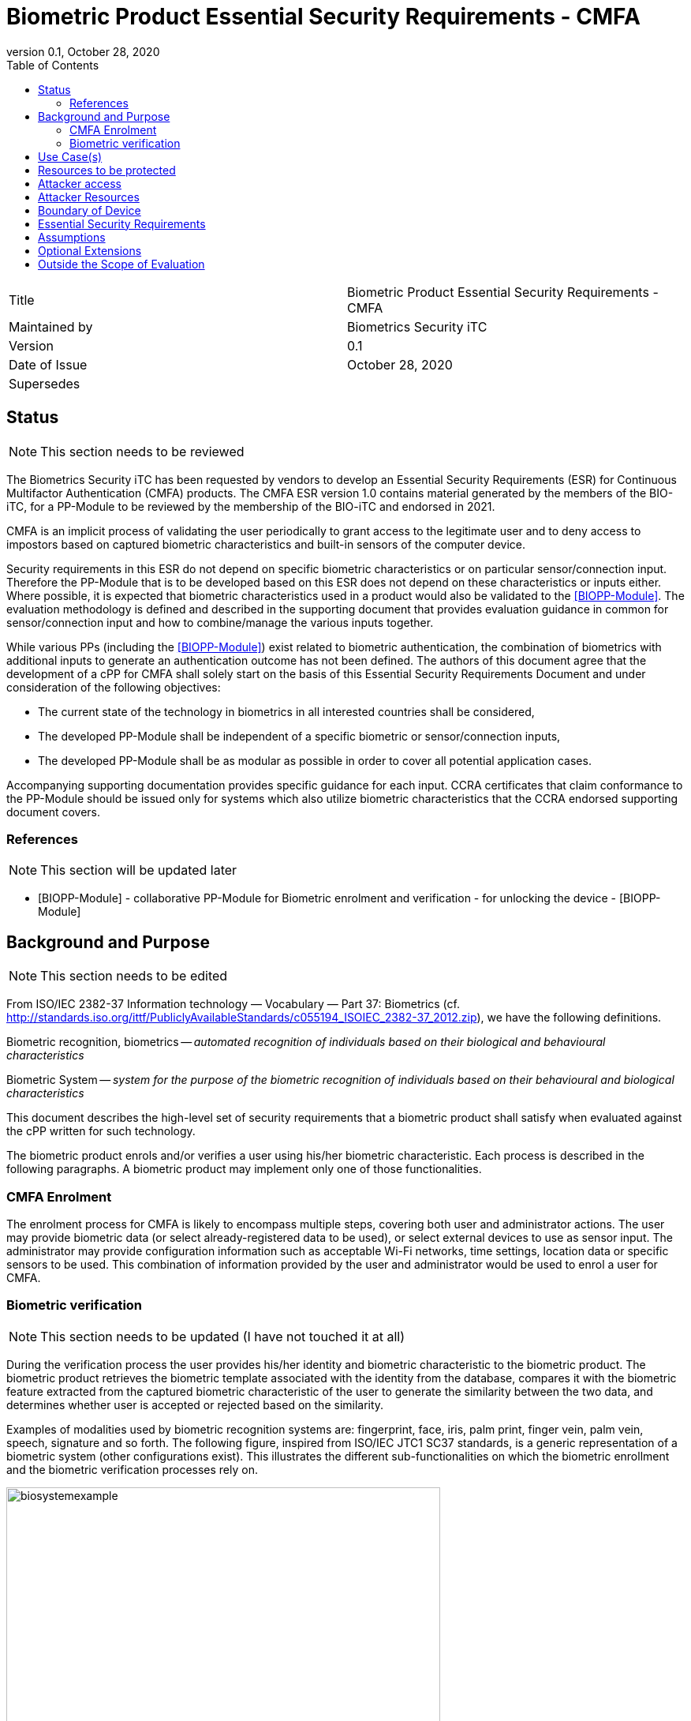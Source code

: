 = Biometric Product Essential Security Requirements - CMFA
:showtitle:
:toc:
:toclevels: 3
:table-caption: Table
:imagesdir: images
:revnumber: 0.1
:revdate: October 28, 2020
:xrefstyle: full

:iTC-longname: Biometrics Security
:iTC-shortname: BIO-iTC
:iTC-email: isec-itc-bio-info@ipa.go.jp
:iTC-website: https://biometricitc.github.io/
:iTC-GitHub: https://github.com/biometricITC/cPP-biometrics
:iTC-ITname: BIT

[cols=".^1,.^1"]
|===

|Title
|Biometric Product Essential Security Requirements - CMFA

|Maintained by
|Biometrics Security iTC

|Version
|{revnumber}

|Date of Issue
|{revdate}

|Supersedes
|

|===

== Status
[NOTE]
====
This section needs to be reviewed
====
The {itc-longname} iTC has been requested by vendors to develop an Essential Security Requirements (ESR) for Continuous Multifactor Authentication (CMFA) products. The CMFA ESR version 1.0 contains material generated by the members of the {itc-shortname}, for a PP-Module to be reviewed by the membership of the {itc-shortname} and endorsed in 2021.

CMFA is an implicit process of validating the user periodically to grant access to the legitimate user and to deny access to impostors based on captured biometric characteristics and built-in sensors of the computer device.

Security requirements in this ESR do not depend on specific biometric characteristics or on particular sensor/connection input.  Therefore the PP-Module that is to be developed based on this ESR does not depend on these characteristics or inputs either. Where possible, it is expected that biometric characteristics used in a product would also be validated to the <<BIOPP-Module>>. The evaluation methodology is defined and described in the supporting document that provides evaluation guidance in common for sensor/connection input and how to combine/manage the various inputs together.

While various PPs (including the <<BIOPP-Module>>) exist related to biometric authentication, the combination of biometrics with additional inputs to generate an authentication outcome has not been defined. The authors of this document agree that the development of a cPP for CMFA shall solely start on the basis of this Essential Security Requirements Document and under consideration of the following objectives:

* The current state of the technology in biometrics in all interested countries shall be considered,
* The developed PP-Module shall be independent of a specific biometric or sensor/connection inputs,
* The developed PP-Module shall be as modular as possible in order to cover all potential application cases.

Accompanying supporting documentation provides specific guidance for each input. CCRA certificates that claim conformance to the PP-Module should be issued only for systems which also utilize biometric characteristics that the CCRA endorsed supporting document covers.

=== References
[NOTE]
====
This section will be updated later
====
* [#BIOPP-Module]#[BIOPP-Module]# - collaborative PP-Module for Biometric enrolment and verification - for unlocking the device - [BIOPP-Module]

== Background and Purpose
[NOTE]
====
This section needs to be edited
====
From ISO/IEC 2382-37 Information technology — Vocabulary — Part 37: Biometrics (cf. http://standards.iso.org/ittf/PubliclyAvailableStandards/c055194_ISOIEC_2382-37_2012.zip), we have the following definitions.

Biometric recognition, biometrics -- _automated recognition of individuals based on their biological and behavioural characteristics_

Biometric System -- _system for the purpose of the biometric recognition of individuals based on their behavioural and biological characteristics_

This document describes the high-level set of security requirements that a biometric product shall satisfy when evaluated against the cPP written for such technology.

The biometric product enrols and/or verifies a user using his/her biometric characteristic. Each process is described in the following paragraphs. A biometric product may implement only one of those functionalities.

=== CMFA Enrolment
The enrolment process for CMFA is likely to encompass multiple steps, covering both user and administrator actions. The user may provide biometric data (or select already-registered data to be used), or select external devices to use as sensor input. The administrator may provide configuration information such as acceptable Wi-Fi networks, time settings, location data or specific sensors to be used. This combination of information provided by the user and administrator would be used to enrol a user for CMFA.

=== Biometric verification
[NOTE]
====
This section needs to be updated (I have not touched it at all)
====
During the verification process the user provides his/her identity and biometric characteristic to the biometric product. The biometric product retrieves the biometric template associated with the identity from the database, compares it with the biometric feature extracted from the captured biometric characteristic of the user to generate the similarity between the two data, and determines whether user is accepted or rejected based on the similarity.

Examples of modalities used by biometric recognition systems are: fingerprint, face, iris, palm print, finger vein, palm vein, speech, signature and so forth. The following figure, inspired from ISO/IEC JTC1 SC37 standards, is a generic representation of a biometric system (other configurations exist). This illustrates the different sub-functionalities on which the biometric enrollment and the biometric verification processes rely on.

.Biometrics System Example
image::biosystemexample.png[width=80%,align="center"]

When used in a security system, the biometric product needs to take into account the risk of subverting the biometric functionalities. One of the main entry points for an attacker is the biometric capture subsystem where they could present artificial or abnormal biometric traits at the point of presentation and collection of the relevant biometric characteristics, in order to interfere with system policy. As defined in [30107-1], this corresponds to a presentation attack, the “presentation to the biometric data capture subsystem with the goal of interfering with the operation of the biometric system”. It can be realized by presenting an artefact or human characteristic which are called presentation attack instruments. Presentation Attack Detection (PAD) refers to the automatic determination of a presentation attack. The PAD subsystem plays an important role in the security of biometric systems, especially when unsupervised.

[30107-1] ISO/IEC 30107-1:2016. Information technology -- Biometric presentation attack detection -- Part 1: Framework

== Use Case(s)
CMFA products are used primarily for user authentication for mobile devices such as smartphones, where the authentication can be used to unlock the mobile device. This status can also be provided to external services such as a PC login at the office, building or room entrance control or ATMs.

The first version of the PP-Module focuses on the use case that the CMFA product is used for unlocking the mobile device. Additional PP-Modules have to be created for other use cases. 

== Resources to be protected
* _Any asset that enrolled users can access after successful CMFA verification_
* _CMFA features, configuration data, templates and security related parameters, such as the threshold values, that are used and referenced for CMFA verification_

== Attacker access
* _An attacker can present some set biometric characteristics and sensor/connection input and try to be incorrectly verified as a genuine user._
* _[An attacker may present any kind of presentation attack instruments during enrolment and verification for the sake of impersonation.]_
* _[An attacker may try to spoof sensor/connection input during enrolment and verification for the sake of impersonation.]_

_Normal Italicized text indicates attacker access related to Essential Security Requirements and (Italicized text within square parenthesis) indicate ones related to Optional Extensions._

== Attacker Resources
* _Any resources allowed to be used by the basic attack potential to examine and attack the CMFA product_
* _Commercially and/or publicly available software/knowledge/equipment, and, if it is commercially available, samples of the CMFA product to test and attack_

== Boundary of Device
[NOTE]
====
Not exactly sure how to phrase the boundary
====
* _The hardware, firmware, software and security functionalities of the CMFA product define the boundary_
* _All of the security functionalities are contained and executed within the boundary of the CMFA product_

_An example of a CMFA boundary within the overall context of the inputs used for authentication is shown below._



.Example CMFA Boundary
image::toe-boundary.png[width=80%,align="center"]

* The purple boundary is the CMFA TOE, including the CMFA Engine, the CMFA PAD and the Admin interface
** CMFA Engine is the core of system, determining the authentication outcomes
** CMFA PAD is used to ensure trust of the incoming sensor/connection input (Yellow boxes)
** Admin is the component that received configuration data from the external management service (such as an EMM)
* The orange Biometric Sensors & PAD are for any dedicated biometric sensors (such as face, fingerprint or vein) that are used for input
* The yellow sensors/connection input can cover any type of input that may be used. For example the type of Wi-Fi connection, location data, time or wearable device connectivity. 

Dashed lines show where there may be an alternative path for an input (in this case through the CMFA PAD instead of directly to the CMFA Engine). This would be determined by the vendor, and is to show that different inputs may have different expectations of trust, even within an input category.

[NOTE]
====
Haven't edited here on
====
== Essential Security Requirements
* _The CMFA product shall enrol users and create templates of sufficient quality_
* _The CMFA product shall use inputs of sufficient quality and verify users less than claimed error rates (i.e. FAR and FRR)_
* _The CMFA product shall protect CMFA data in cooperation with its operating environment_

== Assumptions
* _Admin configures the CMFA product and its environment correctly in a manner to ensure that the security policies will be enforced_
* _The environment provides an alternative authentication mechanism as a complement to CMFA verification_
[INFO]
====
I'm not sure how to handle this requirement. I have a PAD component listed, which for example, would be something like determining what type of Wi-Fi network you are connected to (i.e. open vs EAP-TLS), but I don't know how much more can/should be done, so I haven't edited the assumption below
====
* _The biometric product is assumed to be used in a controlled and observable environment (i.e. presentation attack can be considered non practical, however, presentation attack can be addressed by optional extension if needed)_

== Optional Extensions
[NOTE]
====
I'm not sure if we would actually even include this here technically. This in the BIO is for say Face PAD, but CMFA is built from multiple components. So would PAD be on the whole combined CMFA, or should it be on the inputs? I don't know that there would be any way to have CMFA PAD as a whole today, and I think we should focus on input PAD for individual components (maybe there is a better term to use over PAD, like CMFA TI for CMFA Trust Input or something).
====
Requirements captured in this section may already be realized in some products in this technology class, but this ESR is not mandating these capabilities exist in “baseline” level products.

* _The biometric product shall prevent enrolment nor verification from being successful when presentation attack instruments are used_

== Outside the Scope of Evaluation
* _Biometric identification_
* _Sensor/connection input connections_
* _Management interface (i.e. the server)_
